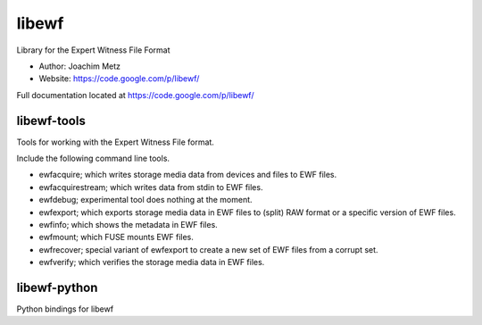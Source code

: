 libewf
===================================
Library for the Expert Witness File Format

* Author: Joachim Metz
* Website: https://code.google.com/p/libewf/

Full documentation located at https://code.google.com/p/libewf/

libewf-tools
-------------
Tools for working with the Expert Witness File format.

Include the following command line tools.

* ewfacquire; which writes storage media data from devices and files to EWF files.
* ewfacquirestream; which writes data from stdin to EWF files.
* ewfdebug; experimental tool does nothing at the moment.
* ewfexport; which exports storage media data in EWF files to (split) RAW format or a specific version of EWF files.
* ewfinfo; which shows the metadata in EWF files.
* ewfmount; which FUSE mounts EWF files.
* ewfrecover; special variant of ewfexport to create a new set of EWF files from a corrupt set.
* ewfverify; which verifies the storage media data in EWF files. 

libewf-python
-------------
Python bindings for libewf

